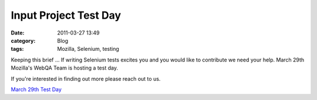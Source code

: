 Input Project Test Day 
#######################
:date: 2011-03-27 13:49
:category: Blog
:tags: Mozilla, Selenium, testing

Keeping this brief ... If writing Selenium tests excites you and you
would like to contribute we need your help. March 29th Mozilla's WebQA
Team is hosting a test day.

If you're interested in finding out more please reach out to us.

`March 29th Test Day`_

.. _March 29th Test Day: https://quality.mozilla.org/events/2011/03/23/upcoming-event-webqa-automation-test-day/